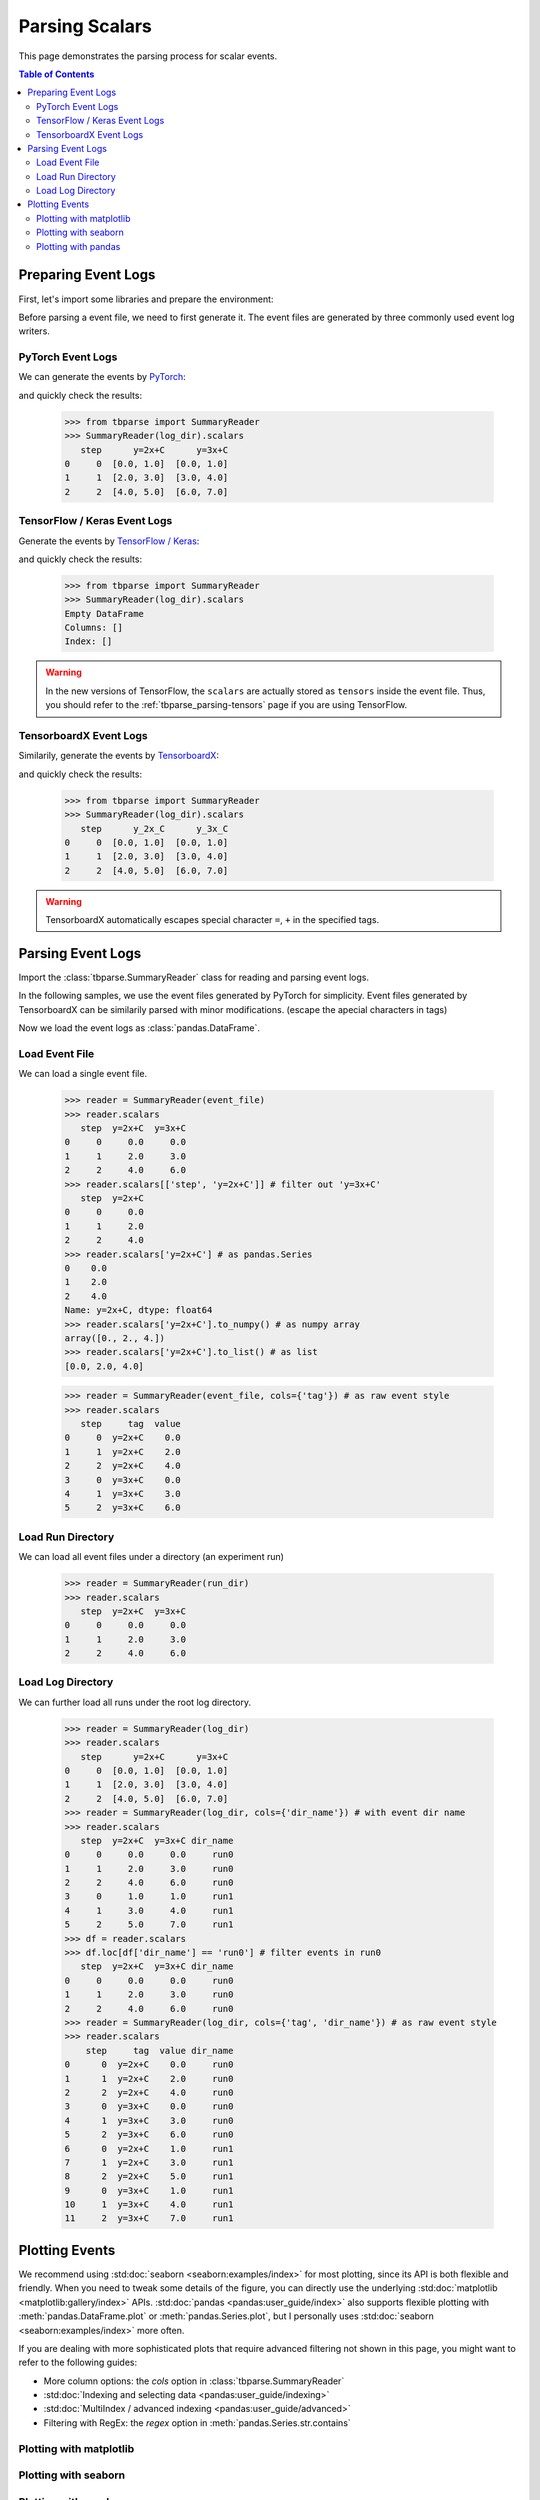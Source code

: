 .. _tbparse_parsing-scalars:

===================================
Parsing Scalars
===================================

This page demonstrates the parsing process for scalar events.

.. contents:: Table of Contents
    :depth: 2
    :local:

Preparing Event Logs
===================================

First, let's import some libraries and prepare the environment:

.. plot::
   :context: close-figs

   >>> import os
   >>> import tempfile
   >>> import pandas as pd
   >>> # Define some constants
   >>> N_RUNS = 2
   >>> N_EVENTS = 3
   >>> # Prepare temp dirs for storing event files
   >>> tmpdirs = {}
   >>> for s in ['torch', 'tensorflow', 'tensorboardX']:
   ...   tmpdirs[s] = tempfile.TemporaryDirectory()

Before parsing a event file, we need to first generate it. The
event files are generated by three commonly used event log writers.

PyTorch Event Logs
-----------------------------------

We can generate the events by
`PyTorch <https://pytorch.org/docs/stable/tensorboard.html>`_:

.. plot::
   :context: close-figs

   >>> from torch.utils.tensorboard import SummaryWriter
   >>> log_dir = os.path.join(tmpdirs['torch'].name)
   >>> for i in range(N_RUNS): # 2 independent runs
   ...   writer = SummaryWriter(os.path.join(log_dir, f'run{i}'))
   ...   for j in range(N_EVENTS): # stores 2 tags, each with 3 events
   ...     writer.add_scalar('y=2x+C', j * 2 + i, j)
   ...     writer.add_scalar('y=3x+C', j * 3 + i, j)
   ...   writer.close()

and quickly check the results:

   >>> from tbparse import SummaryReader
   >>> SummaryReader(log_dir).scalars
      step      y=2x+C      y=3x+C
   0     0  [0.0, 1.0]  [0.0, 1.0]
   1     1  [2.0, 3.0]  [3.0, 4.0]
   2     2  [4.0, 5.0]  [6.0, 7.0]

TensorFlow / Keras Event Logs
-----------------------------------

Generate the events by
`TensorFlow / Keras <https://www.tensorflow.org/tensorboard/get_started>`_:

.. plot::
   :context: close-figs

   >>> import tensorflow as tf
   >>> log_dir = os.path.join(tmpdirs['tensorflow'].name)
   >>> for i in range(N_RUNS):
   ...   writer = tf.summary.create_file_writer(os.path.join(log_dir, f'run{i}'))
   ...   writer.set_as_default()
   ...   for j in range(N_EVENTS):
   ...     assert tf.summary.scalar('y=2x+C', j * 2 + i, j)
   ...     assert tf.summary.scalar('y=3x+C', j * 3 + i, j)
   ...   writer.close()

and quickly check the results:

   >>> from tbparse import SummaryReader
   >>> SummaryReader(log_dir).scalars
   Empty DataFrame
   Columns: []
   Index: []

.. WARNING:: In the new versions of TensorFlow, the ``scalars`` are actually
   stored as ``tensors`` inside the event file. Thus, you should refer to
   the :ref:`tbparse_parsing-tensors` page if you are using TensorFlow.

TensorboardX Event Logs
-----------------------------------

Similarily, generate the events by
`TensorboardX <https://tensorboardx.readthedocs.io/en/latest/tutorial.html>`_:

.. plot::
   :context: close-figs

   >>> from tensorboardX import SummaryWriter
   >>> log_dir = os.path.join(tmpdirs['tensorboardX'].name)
   >>> for i in range(N_RUNS):
   ...   writer = SummaryWriter(os.path.join(log_dir, f'run{i}'))
   ...   for j in range(N_EVENTS):
   ...     writer.add_scalar('y=2x+C', j * 2 + i, j)
   ...     writer.add_scalar('y=3x+C', j * 3 + i, j)
   ...   writer.close()

and quickly check the results:

   >>> from tbparse import SummaryReader
   >>> SummaryReader(log_dir).scalars
      step      y_2x_C      y_3x_C
   0     0  [0.0, 1.0]  [0.0, 1.0]
   1     1  [2.0, 3.0]  [3.0, 4.0]
   2     2  [4.0, 5.0]  [6.0, 7.0]

.. WARNING:: TensorboardX automatically escapes special character ``=``, ``+`` in the
   specified tags.

Parsing Event Logs
===================================

Import the :class:`tbparse.SummaryReader` class for reading and
parsing event logs.

In the following samples, we use the event files generated by PyTorch for
simplicity. Event files generated by TensorboardX can be
similarily parsed with minor modifications.
(escape the apecial characters in tags)

.. plot::
   :context: close-figs

   >>> from tbparse import SummaryReader
   >>> log_dir = os.path.join(tmpdirs['torch'].name)
   >>> run_dir = os.path.join(log_dir, 'run0')
   >>> event_file = os.path.join(run_dir, sorted(os.listdir(run_dir))[0])

Now we load the event logs as :class:`pandas.DataFrame`.

Load Event File
-----------------------------------

We can load a single event file.

   >>> reader = SummaryReader(event_file)
   >>> reader.scalars
      step  y=2x+C  y=3x+C
   0     0     0.0     0.0
   1     1     2.0     3.0
   2     2     4.0     6.0
   >>> reader.scalars[['step', 'y=2x+C']] # filter out 'y=3x+C'
      step  y=2x+C
   0     0     0.0
   1     1     2.0
   2     2     4.0
   >>> reader.scalars['y=2x+C'] # as pandas.Series
   0    0.0
   1    2.0
   2    4.0
   Name: y=2x+C, dtype: float64
   >>> reader.scalars['y=2x+C'].to_numpy() # as numpy array
   array([0., 2., 4.])
   >>> reader.scalars['y=2x+C'].to_list() # as list
   [0.0, 2.0, 4.0]

   >>> reader = SummaryReader(event_file, cols={'tag'}) # as raw event style
   >>> reader.scalars
      step     tag  value
   0     0  y=2x+C    0.0
   1     1  y=2x+C    2.0
   2     2  y=2x+C    4.0
   3     0  y=3x+C    0.0
   4     1  y=3x+C    3.0
   5     2  y=3x+C    6.0

Load Run Directory
-----------------------------------

We can load all event files under a directory (an experiment run)

   >>> reader = SummaryReader(run_dir)
   >>> reader.scalars
      step  y=2x+C  y=3x+C
   0     0     0.0     0.0
   1     1     2.0     3.0
   2     2     4.0     6.0

Load Log Directory
-----------------------------------

We can further load all runs under the root log directory.

   >>> reader = SummaryReader(log_dir)
   >>> reader.scalars
      step      y=2x+C      y=3x+C
   0     0  [0.0, 1.0]  [0.0, 1.0]
   1     1  [2.0, 3.0]  [3.0, 4.0]
   2     2  [4.0, 5.0]  [6.0, 7.0]
   >>> reader = SummaryReader(log_dir, cols={'dir_name'}) # with event dir name
   >>> reader.scalars
      step  y=2x+C  y=3x+C dir_name
   0     0     0.0     0.0     run0
   1     1     2.0     3.0     run0
   2     2     4.0     6.0     run0
   3     0     1.0     1.0     run1
   4     1     3.0     4.0     run1
   5     2     5.0     7.0     run1
   >>> df = reader.scalars
   >>> df.loc[df['dir_name'] == 'run0'] # filter events in run0
      step  y=2x+C  y=3x+C dir_name
   0     0     0.0     0.0     run0
   1     1     2.0     3.0     run0
   2     2     4.0     6.0     run0
   >>> reader = SummaryReader(log_dir, cols={'tag', 'dir_name'}) # as raw event style
   >>> reader.scalars
       step     tag  value dir_name
   0      0  y=2x+C    0.0     run0
   1      1  y=2x+C    2.0     run0
   2      2  y=2x+C    4.0     run0
   3      0  y=3x+C    0.0     run0
   4      1  y=3x+C    3.0     run0
   5      2  y=3x+C    6.0     run0
   6      0  y=2x+C    1.0     run1
   7      1  y=2x+C    3.0     run1
   8      2  y=2x+C    5.0     run1
   9      0  y=3x+C    1.0     run1
   10     1  y=3x+C    4.0     run1
   11     2  y=3x+C    7.0     run1

Plotting Events
===================================

We recommend using :std:doc:`seaborn <seaborn:examples/index>` for most plotting, since its API is both
flexible and friendly. When you need to tweak some details of the figure, you can directly
use the underlying :std:doc:`matplotlib <matplotlib:gallery/index>` APIs.
:std:doc:`pandas <pandas:user_guide/index>` also
supports flexible plotting with :meth:`pandas.DataFrame.plot` or
:meth:`pandas.Series.plot`, but I personally uses :std:doc:`seaborn <seaborn:examples/index>` more
often.

If you are dealing with more sophisticated plots that require advanced
filtering not shown in this page,
you might want to refer to the following guides:

* More column options: the `cols` option in :class:`tbparse.SummaryReader`
* :std:doc:`Indexing and selecting data <pandas:user_guide/indexing>`
* :std:doc:`MultiIndex / advanced indexing <pandas:user_guide/advanced>`
* Filtering with RegEx: the `regex` option in :meth:`pandas.Series.str.contains`

Plotting with matplotlib
-----------------------------------

.. plot::
   :context: close-figs

   import matplotlib.pyplot as plt
   reader = SummaryReader(log_dir, cols={'dir_name'})
   df = reader.scalars
   df = df.loc[df['dir_name'] == 'run0']
   plt.plot(df['step'], df['y=2x+C'])
   plt.plot(df['step'], df['y=3x+C'])
   plt.xlabel('x')
   plt.ylabel('y')
   plt.legend(['y=2x+C', 'y=3x+C'])
   plt.title('run0')

.. plot::
   :context: close-figs

   import matplotlib.pyplot as plt
   reader = SummaryReader(log_dir, cols={'dir_name'})
   df = reader.scalars
   run0 = df.loc[df['dir_name'] == 'run0', ['step', 'y=2x+C']]
   run1 = df.loc[df['dir_name'] == 'run1', ['step', 'y=2x+C']]
   plt.plot(run0['step'], run0['y=2x+C'])
   plt.plot(run1['step'], run1['y=2x+C'])
   plt.xlabel('x')
   plt.ylabel('y')
   plt.legend(['run0', 'run1'])
   plt.title('y=2x+c')

Plotting with seaborn
-----------------------------------

.. plot::
   :context: close-figs

   import seaborn as sns
   reader = SummaryReader(log_dir, cols={'tag', 'dir_name'})
   df = reader.scalars
   df = df.loc[df['dir_name'] == 'run0']
   g = sns.lineplot(data=df, x='step', y='value', hue='tag')
   g.set(title='run0')

.. plot::
   :context: close-figs

   import seaborn as sns
   reader = SummaryReader(log_dir, cols={'dir_name'})
   df = reader.scalars
   g = sns.lineplot(data=df, x='step', y='y=2x+C', hue='dir_name')
   g.set(title='y=2x+C')

.. plot::
   :context: close-figs

   import seaborn as sns
   reader = SummaryReader(log_dir, cols={'tag', 'dir_name'})
   df = reader.scalars
   g = sns.lineplot(data=df, x='step', y='value', hue='tag')
   g.set(title='confidence interval of multiple runs')

Plotting with pandas
-----------------------------------

.. plot::
   :context: close-figs

   reader = SummaryReader(log_dir, cols={'dir_name'})
   df = reader.scalars
   df.set_index('step', inplace=True)
   df = df.loc[df['dir_name'] == 'run0']
   df.plot.line(subplots=True, title='run0')

.. plot::
   :context: close-figs

   reader = SummaryReader(log_dir, cols={'dir_name'})
   df = reader.scalars
   run0 = df.loc[df['dir_name'] == 'run0', ['step', 'y=2x+C']].rename(columns={'y=2x+C': 'run0'})
   run1 = df.loc[df['dir_name'] == 'run1', ['step', 'y=2x+C']].rename(columns={'y=2x+C': 'run1'})
   df = run0.merge(run1, how='outer', on='step', suffixes=(False, False))
   df.set_index('step', inplace=True)
   df.plot.line(subplots=True, title='y=2x+C')
